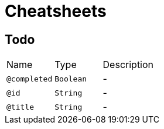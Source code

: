 = Cheatsheets

[[Todo]]
== Todo


[cols=">25%,25%,50%"]
[frame="topbot"]
|===
^|Name | Type ^| Description
|[[completed]]`@completed`|`Boolean`|-
|[[id]]`@id`|`String`|-
|[[title]]`@title`|`String`|-
|===

